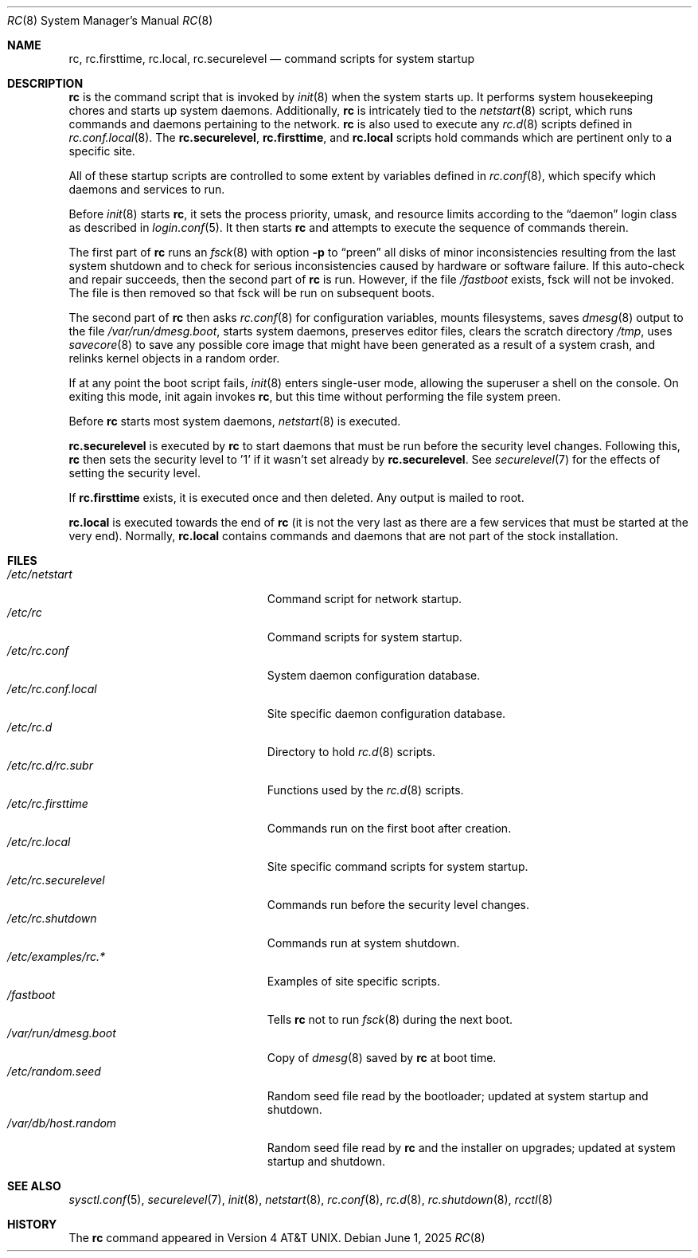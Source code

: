 .\"	$OpenBSD: rc.8,v 1.48 2025/06/01 07:36:05 kn Exp $
.\"
.\" Copyright (c) 1980, 1991, 1993
.\"	The Regents of the University of California.  All rights reserved.
.\"
.\" Redistribution and use in source and binary forms, with or without
.\" modification, are permitted provided that the following conditions
.\" are met:
.\" 1. Redistributions of source code must retain the above copyright
.\"    notice, this list of conditions and the following disclaimer.
.\" 2. Redistributions in binary form must reproduce the above copyright
.\"    notice, this list of conditions and the following disclaimer in the
.\"    documentation and/or other materials provided with the distribution.
.\" 3. Neither the name of the University nor the names of its contributors
.\"    may be used to endorse or promote products derived from this software
.\"    without specific prior written permission.
.\"
.\" THIS SOFTWARE IS PROVIDED BY THE REGENTS AND CONTRIBUTORS ``AS IS'' AND
.\" ANY EXPRESS OR IMPLIED WARRANTIES, INCLUDING, BUT NOT LIMITED TO, THE
.\" IMPLIED WARRANTIES OF MERCHANTABILITY AND FITNESS FOR A PARTICULAR PURPOSE
.\" ARE DISCLAIMED.  IN NO EVENT SHALL THE REGENTS OR CONTRIBUTORS BE LIABLE
.\" FOR ANY DIRECT, INDIRECT, INCIDENTAL, SPECIAL, EXEMPLARY, OR CONSEQUENTIAL
.\" DAMAGES (INCLUDING, BUT NOT LIMITED TO, PROCUREMENT OF SUBSTITUTE GOODS
.\" OR SERVICES; LOSS OF USE, DATA, OR PROFITS; OR BUSINESS INTERRUPTION)
.\" HOWEVER CAUSED AND ON ANY THEORY OF LIABILITY, WHETHER IN CONTRACT, STRICT
.\" LIABILITY, OR TORT (INCLUDING NEGLIGENCE OR OTHERWISE) ARISING IN ANY WAY
.\" OUT OF THE USE OF THIS SOFTWARE, EVEN IF ADVISED OF THE POSSIBILITY OF
.\" SUCH DAMAGE.
.\"
.\"     @(#)rc.8	8.2 (Berkeley) 12/11/93
.\"
.Dd $Mdocdate: June 1 2025 $
.Dt RC 8
.Os
.Sh NAME
.Nm rc ,
.Nm rc.firsttime ,
.Nm rc.local ,
.Nm rc.securelevel
.Nd command scripts for system startup
.Sh DESCRIPTION
.Nm rc
is the command script that is invoked by
.Xr init 8
when the system starts up.
It performs system housekeeping chores and starts up system daemons.
Additionally,
.Nm rc
is intricately tied to the
.Xr netstart 8
script, which runs commands and daemons pertaining to the network.
.Nm rc
is also used to execute any
.Xr rc.d 8
scripts defined in
.Xr rc.conf.local 8 .
The
.Nm rc.securelevel ,
.Nm rc.firsttime ,
and
.Nm rc.local
scripts hold commands which are pertinent only to a specific site.
.Pp
All of these startup scripts are controlled to some
extent by variables defined in
.Xr rc.conf 8 ,
which specify which daemons and services to run.
.Pp
Before
.Xr init 8
starts
.Nm rc ,
it sets the process priority, umask, and resource limits according to the
.Dq daemon
login class as described in
.Xr login.conf 5 .
It then starts
.Nm rc
and attempts to execute the sequence of commands therein.
.Pp
The first part of
.Nm rc
runs an
.Xr fsck 8
with option
.Fl p
to
.Dq preen
all disks of minor inconsistencies resulting
from the last system shutdown and to check for serious inconsistencies
caused by hardware or software failure.
If this auto-check and repair succeeds, then the second part of
.Nm rc
is run.
However, if the file
.Pa /fastboot
exists,
fsck will not be invoked.
The file is then removed so that fsck will be run on subsequent boots.
.Pp
The second part of
.Nm rc
then asks
.Xr rc.conf 8
for configuration variables,
mounts filesystems, saves
.Xr dmesg 8
output to the file
.Pa /var/run/dmesg.boot ,
starts system daemons,
preserves editor files,
clears the scratch directory
.Pa /tmp ,
uses
.Xr savecore 8
to save any possible core image that might have been
generated as a result of a system crash,
and relinks kernel objects in a random order.
.Pp
If at any point the boot script fails,
.Xr init 8
enters single-user mode,
allowing the superuser a shell on the console.
On exiting this mode,
init again invokes
.Nm rc ,
but this time without performing the file system preen.
.Pp
Before
.Nm rc
starts most system daemons,
.Xr netstart 8
is executed.
.Pp
.Nm rc.securelevel
is executed by
.Nm rc
to start daemons that must be run before the security level changes.
Following this,
.Nm rc
then sets the security level to '1' if it wasn't set already by
.Nm rc.securelevel .
See
.Xr securelevel 7
for the effects of setting the security level.
.Pp
If
.Nm rc.firsttime
exists, it is executed once and then deleted.
Any output is mailed to root.
.Pp
.Nm rc.local
is executed towards the end of
.Nm rc
(it is not the very last as there are a few services that must be
started at the very end).
Normally,
.Nm rc.local
contains commands and daemons that are not part of the
stock installation.
.Sh FILES
.Bl -tag -width "/etc/rc.securelevelXX" -compact
.It Pa /etc/netstart
Command script for network startup.
.It Pa /etc/rc
Command scripts for system startup.
.It Pa /etc/rc.conf
System daemon configuration database.
.It Pa /etc/rc.conf.local
Site specific daemon configuration database.
.It Pa /etc/rc.d
Directory to hold
.Xr rc.d 8
scripts.
.It Pa /etc/rc.d/rc.subr
Functions used by the
.Xr rc.d 8
scripts.
.It Pa /etc/rc.firsttime
Commands run on the first boot after creation.
.It Pa /etc/rc.local
Site specific command scripts for system startup.
.It Pa /etc/rc.securelevel
Commands run before the security level changes.
.It Pa /etc/rc.shutdown
Commands run at system shutdown.
.It Pa /etc/examples/rc.*
Examples of site specific scripts.
.It Pa /fastboot
Tells
.Nm rc
not to run
.Xr fsck 8
during the next boot.
.It Pa /var/run/dmesg.boot
Copy of
.Xr dmesg 8
saved by
.Nm rc
at boot time.
.It Pa /etc/random.seed
Random seed file read by the bootloader;
updated at system startup and shutdown.
.It Pa /var/db/host.random
Random seed file read by
.Nm rc
and the installer on upgrades;
updated at system startup and shutdown.
.El
.Sh SEE ALSO
.Xr sysctl.conf 5 ,
.Xr securelevel 7 ,
.Xr init 8 ,
.Xr netstart 8 ,
.Xr rc.conf 8 ,
.Xr rc.d 8 ,
.Xr rc.shutdown 8 ,
.Xr rcctl 8
.Sh HISTORY
The
.Nm
command appeared in
.At v4 .
